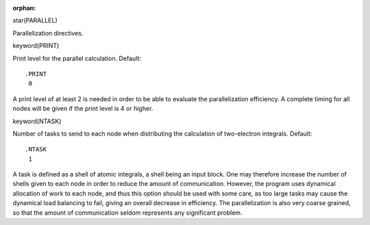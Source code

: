 :orphan:
 

star(PARALLEL)

Parallelization directives.


keyword(PRINT)

Print level for the parallel calculation. Default::

  .PRINT
   0

A print level of at least 2 is needed in order to be able to evaluate
the parallelization efficiency. A complete timing for all nodes will be
given if the print level is 4 or higher.


keyword(NTASK)

Number of tasks to send to each node when distributing the calculation
of two-electron integrals. Default::

  .NTASK
   1

A task is defined as a shell of atomic integrals, a shell being an input block.
One may therefore increase the number of shells given to each node in order to
reduce the amount of communication. However, the program uses dynamical
allocation of work to each node, and thus this option should be used with some
care, as too large tasks may cause the dynamical load balancing to fail, giving
an overall decrease in efficiency. The parallelization is also very coarse
grained, so that the amount of communication seldom represents any significant
problem.
